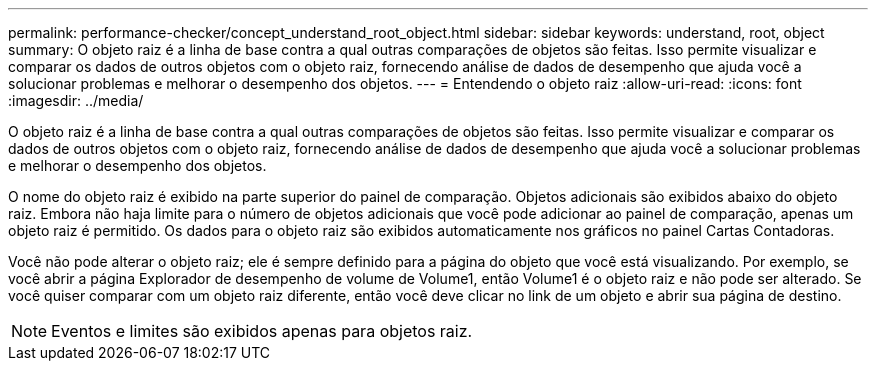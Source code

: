 ---
permalink: performance-checker/concept_understand_root_object.html 
sidebar: sidebar 
keywords: understand, root, object 
summary: O objeto raiz é a linha de base contra a qual outras comparações de objetos são feitas. Isso permite visualizar e comparar os dados de outros objetos com o objeto raiz, fornecendo análise de dados de desempenho que ajuda você a solucionar problemas e melhorar o desempenho dos objetos. 
---
= Entendendo o objeto raiz
:allow-uri-read: 
:icons: font
:imagesdir: ../media/


[role="lead"]
O objeto raiz é a linha de base contra a qual outras comparações de objetos são feitas. Isso permite visualizar e comparar os dados de outros objetos com o objeto raiz, fornecendo análise de dados de desempenho que ajuda você a solucionar problemas e melhorar o desempenho dos objetos.

O nome do objeto raiz é exibido na parte superior do painel de comparação. Objetos adicionais são exibidos abaixo do objeto raiz. Embora não haja limite para o número de objetos adicionais que você pode adicionar ao painel de comparação, apenas um objeto raiz é permitido. Os dados para o objeto raiz são exibidos automaticamente nos gráficos no painel Cartas Contadoras.

Você não pode alterar o objeto raiz; ele é sempre definido para a página do objeto que você está visualizando. Por exemplo, se você abrir a página Explorador de desempenho de volume de Volume1, então Volume1 é o objeto raiz e não pode ser alterado. Se você quiser comparar com um objeto raiz diferente, então você deve clicar no link de um objeto e abrir sua página de destino.

[NOTE]
====
Eventos e limites são exibidos apenas para objetos raiz.

====
